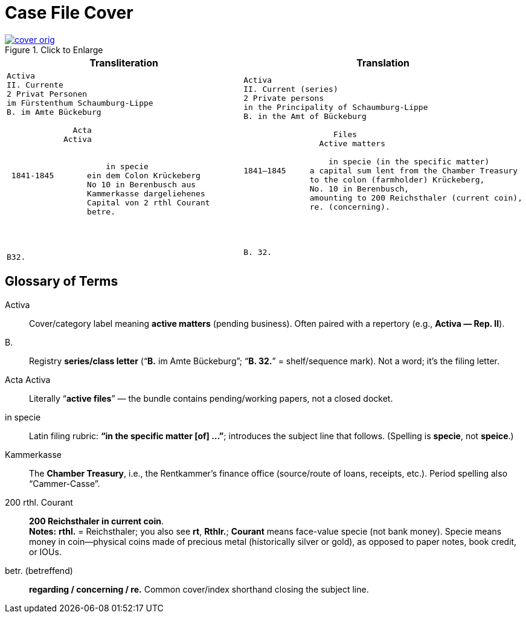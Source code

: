 = Case File Cover
:page-role: wide

image::cover-orig.png[title="Click to Enlarge",link=self]

[cols="1a,1a"]
|===
|Transliteration|Translation

|
[literal,subs="verbatim,quotes"]
....
Activa
[line-through]#II. Currente#
[line-through]#2 Privat Personen#
[line-through]#im Fürstenthum Schaumburg-Lippe#
B. im Amte Bückeburg

              Acta
            Activa

     
                     in specie
 1841-1845       ein dem Colon Krückeberg
                 No 10 in Berenbusch aus
                 Kammerkasse dargeliehenes
                 Capital von 2 rthl Courant
                 betre.




B32.
....

|
[literal,subs="verbatim,quotes"]
....
Activa
[line-through]#II. Current (series)#
[line-through]#2 Private persons#
[line-through]#in the Principality of Schaumburg-Lippe#
B. in the Amt of Bückeburg

                   Files
                Active matters

                  in specie (in the specific matter)
1841–1845     a capital sum lent from the Chamber Treasury
              to the colon (farmholder) Krückeberg,
              No. 10 in Berenbusch,
              amounting to 200 Reichsthaler (current coin),
              re. (concerning).




B. 32.
....
|===

[role="section-narrow"]
== Glossary of Terms

Activa:: Cover/category label meaning **active matters** (pending business). Often paired with a repertory (e.g.,
*Activa — Rep. II*).
B.:: Registry **series/class letter** (“**B.** im Amte Bückeburg”; “**B. 32.**” = shelf/sequence mark). Not a word;
it’s the filing letter.
Acta Activa:: Literally “**active files**” — the bundle contains pending/working papers, not a closed docket.
in specie:: Latin filing rubric: **“in the specific matter [of] …”**; introduces the subject line that follows.
(Spelling is *specie*, not *speice*.)
Kammerkasse:: The **Chamber Treasury**, i.e., the Rentkammer’s finance office (source/route of loans, receipts,
etc.). Period spelling also “Cammer-Casse”.
200 rthl. Courant:: **200 Reichsthaler in current coin**. +
*Notes:* **rthl.** = Reichsthaler; you also see **rt**, **Rthlr.**; **Courant** means face-value specie (not bank money).
Specie means money in coin—physical coins made of precious metal (historically silver or gold), as opposed to paper notes,
book credit, or IOUs.
betr. (betreffend):: **regarding / concerning / re.** Common cover/index shorthand closing the subject line.

